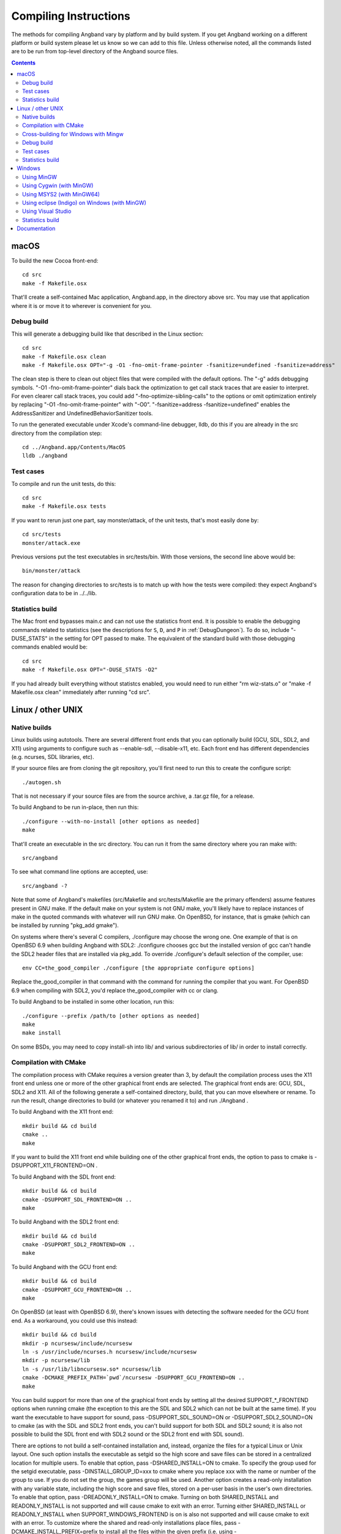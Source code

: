 Compiling Instructions
======================

The methods for compiling Angband vary by platform and by build system. If
you get Angband working on a different platform or build system please let us
know so we can add to this file.  Unless otherwise noted, all the commands
listed are to be run from top-level directory of the Angband source files.

.. contents:: Contents
   :local:

macOS
-----

To build the new Cocoa front-end::

    cd src
    make -f Makefile.osx

That'll create a self-contained Mac application, Angband.app, in the directory
above src.  You may use that application where it is or move it to wherever
is convenient for you.

Debug build
~~~~~~~~~~~

This will generate a debugging build like that described in the Linux section::

    cd src
    make -f Makefile.osx clean
    make -f Makefile.osx OPT="-g -O1 -fno-omit-frame-pointer -fsanitize=undefined -fsanitize=address"

The clean step is there to clean out object files that were compiled with the
default options.  The "-g" adds debugging symbols.
"-O1 -fno-omit-frame-pointer" dials back the optimization to get call stack
traces that are easier to interpret.  For even clearer call stack traces, you
could add "-fno-optimize-sibling-calls" to the options or omit optimization
entirely by replacing "-O1 -fno-omit-frame-pointer" with "-O0".
"-fsanitize=address -fsanitize=undefined" enables the AddressSanitizer and
UndefinedBehaviorSanitizer tools.

To run the generated executable under Xcode's command-line debugger, lldb, do
this if you are already in the src directory from the compilation step::

    cd ../Angband.app/Contents/MacOS
    lldb ./angband

Test cases
~~~~~~~~~~

To compile and run the unit tests, do this::

    cd src
    make -f Makefile.osx tests

If you want to rerun just one part, say monster/attack, of the unit tests,
that's most easily done by::

    cd src/tests
    monster/attack.exe

Previous versions put the test executables in src/tests/bin.  With those
versions, the second line above would be::

    bin/monster/attack

The reason for changing directories to src/tests is to match up with how the
tests were compiled:  they expect Angband's configuration data to be in
../../lib.

Statistics build
~~~~~~~~~~~~~~~~

The Mac front end bypasses main.c and can not use the statistics front end.
It is possible to enable the debugging commands related to statistics (see
the descriptions for ``S``, ``D``, and ``P`` in :ref:`DebugDungeon`).  To do so,
include "-DUSE_STATS" in the setting for OPT passed to make.  The equivalent
of the standard build with those debugging commands enabled would be::

    cd src
    make -f Makefile.osx OPT="-DUSE_STATS -O2"

If you had already built everything without statistcs enabled, you would need to
run either "rm wiz-stats.o" or "make -f Makefile.osx clean" immediately after
running "cd src".

Linux / other UNIX
------------------

Native builds
~~~~~~~~~~~~~

Linux builds using autotools. There are several different front ends that you
can optionally build (GCU, SDL, SDL2, and X11) using arguments to configure
such as --enable-sdl, --disable-x11, etc. Each front end has different
dependencies (e.g. ncurses, SDL libraries, etc).

If your source files are from cloning the git repository, you'll first need
to run this to create the configure script::

    ./autogen.sh

That is not necessary if your source files are from the source archive,
a .tar.gz file, for a release.

To build Angband to be run in-place, then run this::

    ./configure --with-no-install [other options as needed]
    make

That'll create an executable in the src directory.  You can run it from the
same directory where you ran make with::

    src/angband

To see what command line options are accepted, use::

    src/angband -?

Note that some of Angband's makefiles (src/Makefile and src/tests/Makefile are
the primary offenders) assume features present in GNU make.  If the default
make on your system is not GNU make, you'll likely have to replace instances
of make in the quoted commands with whatever will run GNU make.  On OpenBSD,
for instance, that is gmake (which can be installed by running "pkg_add gmake").

On systems where there's several C compilers, ./configure may choose the
wrong one.  One example of that is on OpenBSD 6.9 when building Angband with
SDL2:  ./configure chooses gcc but the installed version of gcc can't handle
the SDL2 header files that are installed via pkg_add.  To override ./configure's
default selection of the compiler, use::

    env CC=the_good_compiler ./configure [the appropriate configure options]

Replace the_good_compiler in that command with the command for running the
compiler that you want.  For OpenBSD 6.9 when compiling with SDL2, you'd
replace the_good_compiler with cc or clang.

To build Angband to be installed in some other location, run this::

    ./configure --prefix /path/to [other options as needed]
    make
    make install

On some BSDs, you may need to copy install-sh into lib/ and various
subdirectories of lib/ in order to install correctly.

Compilation with CMake
~~~~~~~~~~~~~~~~~~~~~~

The compilation process with CMake requires a version greater than 3,
by default the compilation process uses the X11 front end unless
one or more of the other graphical front ends are selected. The graphical front
ends are: GCU, SDL, SDL2 and X11.  All of the following generate a
self-contained directory, build, that you can move elsewhere or rename.  To
run the result, change directories to build (or whatever you renamed it to) and
run ./Angband .

To build Angband with the X11 front end::

    mkdir build && cd build
    cmake ..
    make

If you want to build the X11 front end while building one of the other
graphical front ends, the option to pass to cmake is -DSUPPORT_X11_FRONTEND=ON .

To build Angband with the SDL front end::

    mkdir build && cd build
    cmake -DSUPPORT_SDL_FRONTEND=ON ..
    make

To build Angband with the SDL2 front end::

    mkdir build && cd build
    cmake -DSUPPORT_SDL2_FRONTEND=ON ..
    make

To build Angband with the GCU front end::

    mkdir build && cd build
    cmake -DSUPPORT_GCU_FRONTEND=ON ..
    make

On OpenBSD (at least with OpenBSD 6.9), there's known issues with detecting
the software needed for the GCU front end.  As a workaround, you could use
this instead::

    mkdir build && cd build
    mkdir -p ncursesw/include/ncursesw
    ln -s /usr/include/ncurses.h ncursesw/include/ncursesw
    mkdir -p ncursesw/lib
    ln -s /usr/lib/libncursesw.so* ncursesw/lib
    cmake -DCMAKE_PREFIX_PATH=`pwd`/ncursesw -DSUPPORT_GCU_FRONTEND=ON ..
    make

You can build support for more than one of the graphical front ends by setting
all the desired SUPPORT_*_FRONTEND options when running cmake (the exception to
this are the SDL and SDL2 which can not be built at the same time).  If you
want the executable to have support for sound, pass -DSUPPORT_SDL_SOUND=ON or
-DSUPPORT_SDL2_SOUND=ON to cmake (as with the SDL and SDL2 front ends, you
can't build support for both SDL and SDL2 sound; it is also not possible to
build the SDL front end with SDL2 sound or the SDL2 front end with SDL sound).

There are options to not build a self-contained installation and, instead,
organize the files for a typical Linux or Unix layout.  One such option
installs the executable as setgid so the high score and save files can be
stored in a centralized location for multiple users.  To enable that option,
pass -DSHARED_INSTALL=ON to cmake.  To specify the group used for the setgid
executable, pass -DINSTALL_GROUP_ID=xxx to cmake where you replace xxx with
the name or number of the group to use.  If you do not set the group, the games
group will be used.  Another option creates a read-only installation with any
variable state, including the high score and save files, stored on a per-user
basis in the user's own directories.  To enable that option, pass
-DREADONLY_INSTALL=ON to cmake.  Turning on both SHARED_INSTALL and
READONLY_INSTALL is not supported and will cause cmake to exit with an error.
Turning either SHARED_INSTALL or READONLY_INSTALL when SUPPORT_WINDOWS_FRONTEND
is on is also not supported and will cause cmake to exit with an error.  To
customize where the shared and read-only installations place files, pass
-DCMAKE_INSTALL_PREFIX=prefix to install all the files within the given prefix
(i.e. using -DCMAKE_INSTALL_PREFIX=/opt/Angband-4.2.3 would place all the files
within /opt/Angband-4.2.3 or it's subdirectories).  For finer-grained placement
of the files within the given prefix, you could also set CMAKE_INSTALL_BINDIR
(for the subdirectory of prefix where the executable will be placed; by
default that is bin), CMAKE_INSTALL_DATAROOTDIR (for the subdirectory of
prefix to hold read-only data not configured for the site; by default that is
share), CMAKE_INSTALL_SYSCONFDIR (for the subdrectory of prefix to hold data
configured for the site; by default that is etc), and
CMAKE_INSTALL_SHAREDSTATEDIR (for the subdirectory of prefix to hold writable
persistent state; by default that is com).  Because paths to the data are
hardwired in the executable, setting the destination directory when running
make (i.e. by setting DESTDIR) is not supported and will not work in general:
set the destination when running cmake by setting the variables mentioned above.

Cross-building for Windows with Mingw
~~~~~~~~~~~~~~~~~~~~~~~~~~~~~~~~~~~~~

Many developers (as well as the auto-builder) build Angband for Windows using
Mingw on Linux. This requires that the necessary Mingw packages are all
installed.

This type of build now also uses autotools so the overall procedure is very
similar to that for a native build.  The key difference is setting up to
cross-compile when running configure.

If your source files are from cloning the git repository, you'll first need
to run this to create the configure script::

        ./autogen.sh

That is not necessary if your source files are from the source archive,
a .tar.gz file, for a release.

Then configure the cross-comilation and perform the compilation itself::

	./configure --enable-win --build=i686-pc-linux-gnu --host=i586-mingw32msvc
	make

One way to run the generated executable, src/angband.exe, with wine is to first
set up symbolic links to the executable and DLLs it uses::

	ln -s src/angband.exe .
	ln -s src/win/dll/*.dll .

Then use wine::

	wine angband.exe

Mingw installs commands like 'i586-mingw32msvc-gcc'. The value of --host
should be that same command with the '-gcc' removed. Instead of i586 you may
see i686, amd64, etc. The value of --build should be the host you're building
on. (See http://www.gnu.org/savannah-checkouts/gnu/autoconf/manual/autoconf-2.68/html_node/Specifying-Target-Triplets.html#Specifying%20Names for
gory details of how these triplets are arrived at)

TODO: except for recent versions (after Angband 4.2.3) you likely need to
manually disable curses (add --disable-curses to the options passed to
configure), or the host curses installation will be found causing the build
process to fail when linking angband.exe (the error message will likely be
"cannot find -lncursesw" and "cannot find -ltinfo"). More checking of
permissible combinations to configure is necessary. The --enable-release and
--enable-more-gcc-warnings options are safe to use with --enable-win.

Debug build
~~~~~~~~~~~

**WARNING** this build is intended primarily for debugging purposes. It might have a somewhat slower performance, higher memory requirements and panic saves don't always work (in case of a crash there is a higher chance of losing progress).

When debugging crashes it can be very useful to get more information about *what exactly* went wrong. There are many tools that can detect common issues and provide useful information. Two such tools that are best used together are AddressSanitizer (ASan) and UndefinedBehaviorSanitizer (UBSan). To use them you'll need to enable them when compiling angband::

    ./configure [options]
    SANITIZE_FLAGS="-fsanitize=undefined -fsanitize=address" make

Note that compiling with this tools will require installing additional dependancies: libubsan libasan (names of the packages might be different in your distribution).

There is probably a way to get these tools to work on Windows. If you know how, please add the information to this file.

Test cases
~~~~~~~~~~

To compile and run the unit tests if you used ./configure --with-no-install,
do this::

    make tests

If you want to rerun just one part, say monster/attack, of the unit tests,
that's most easily done by directly running from the top-level directory::

    src/tests/monster/attack.exe

Previous versions put the test executables in src/tests/bin.  With those
versions, the line above would be::

    src/tests/bin/monster/attack

There's a separate set of tests that use scripts to control a character in
the full game.  To run those tests, you'll need to enable the test module
when running configure and then run the run-tests script in the top-level
directory::

    ./configure --with-no-install --enable-test
    make
    ./run-tests

To compile and run the unit tests and run the run-tests script while using
CMake, do the following::

    mkdir build && cd build
    cmake -DSUPPORT_TEST_FRONTEND=ON ..
    make alltests

If you only want the unit tests while using CMake, its a little simpler::

    mkdir build && cd build
    cmake ..
    make allunittests

Statistics build
~~~~~~~~~~~~~~~~

If building directly for Linux/Unix using configure, you can get the statistics
front end and support for the debugging commands related to statistics (see
the descriptions for ``S``, ``D``, and ``P`` in :ref:`DebugDungeon`) by
including --enable-stats in the options to configure.  For that to work, you'll
need to have sqlite3's headers and libraries installed (on Debian and Ubuntu,
the libsqlite3-dev package and its dependencies provides those).   If using
CMake, pass -DSUPPORT_STATS_FRONTEND=ON to cmake to get the statistics front
end and support for the debugging commnands related to statistics; like builds
with configure that use --enable-stats, that requires sqlite3.  With CMake, you
also have an the option to only include support for the debugging commands
related to statistics:  pass -DSUPPORT_STATS_BACKEND=ON to cmake and either do
nothing for SUPPORT_STATS_FRONTEND or explicitly turn it off by passing
-DSUPPORT_STATS_FRONTEND=OFF to cmake.

When cross-compiling for Windows, the statistics front end is not useful
(the Windows front end bypasses main.c and can not use the statistics front
end).  With configure, you could include support for debugging commands
related to statistics by setting CFLAGS to include -DUSE_STATS::

    ./configure [your cross-compiling options] --enable-win CFLAGS=-DUSE_STATS

Windows
-------

Using MinGW
~~~~~~~~~~~

This build now also uses autotools, so should be very similar to the Linux
build. Open the MinGW shell (MSYS) by running msys.bat.

If your source files are from cloning the git repository, you'll first need
to run this in the directory to create the configure script::

        ./autogen.sh

That is not necessary if your source files are from the source archive,
a .tar.gz file, for a release.

Then run these commands::

        ./configure --enable-win
        make

The install target almost certainly won't work

Following build, to get the program to run, you need to copy the executable
from the src directory into the top-level dir, and copy 2 DLLs (libpng12.dll
and zlib1.dll) from src/win/dll to the top-level dir

Using Cygwin (with MinGW)
~~~~~~~~~~~~~~~~~~~~~~~~~

Use this option if you want to build a native Windows executable that
can run with or without Cygwin.

Use the Cygwin setup.exe to install the mingw-gcc-core package and any
dependencies suggested by the installer.

If your source files are from cloning the git repository, you'll first need
to run this in the directory to create the configure script::

        ./autogen.sh

That is not necessary if your source files are from the source archive,
a .tar.gz file, for a release.

Then run these commands::

	./configure --enable-win --with-no-install --host=i686-pc-mingw32
	make

As with the "Using MinGW" process, you need to copy the executable and
DLLs to the top-level dir.

If you want to build the Unix version of Angband that uses X11 or
Curses and run it under Cygwin, then follow the native build
instructions (./autogen.sh; ./configure; make; make install).

Using MSYS2 (with MinGW64) 
~~~~~~~~~~~~~~~~~~~~~~~~~~

Install the dependencies by::

	pacman -S make mingw-w64-x86_64-toolchain mingw-w64-x86_64-ncurses

Additional dependencies for SDL2 client::

	pacman -S mingw-w64-x86_64-SDL2 mingw-w64-x86_64-SDL2_gfx \
		  mingw-w64-x86_64-SDL2_image mingw-w64-x86_64-SDL2_ttf

Then run the following to compile with ncurse::

	cd src
	make -f Makefile.msys2

For SDL2, do::

	cd src
	make -f Makefile.msys2.sdl2

Go to the root of the source directory and start angband by::

	./angband.exe -uPLAYER

The ncurse client may not be able to start properly from msys2 shell, try::

	start bash

and run::

	export TERM=
	./angband.exe -uPLAYER

Using eclipse (Indigo) on Windows (with MinGW)
~~~~~~~~~~~~~~~~~~~~~~~~~~~~~~~~~~~~~~~~~~~~~~

* For eclipse with EGit, select File | Import..., Git | Projects from Git, Next >
* Clone your/the upstream repo, or Add your existing cloned repo, Next >
* Select "Use the New Projects Wizard", Finish
* In the New Project Wizard, select C/C++ | Makefile Project with Existing Code, Next >
* Give the project a name (Angband),
  * navigate to the repo you cloned in "Existing Code Location",
  * Select "C", but not "C++"
  * Choose "MinGW GCC" Toolchain, Finish
* Once the project is set up, r-click | Properties
* Go to C/C++ Build | Toolchain Editor, select "Gnu Make Builder" instead of "CDT Internal Builder"
* go to C/C++ Build, uncheck "Generate Makefiles automatically"

You still need to run ./autogen.sh, if your source files are from cloning the
git repository, and ./configure manually, outside eclipse (see above)

Using Visual Studio
~~~~~~~~~~~~~~~~~~~

Blue Baron has detailed instructions for setting this up at:

    src/win/angband_visual_studio_step_by_step.txt

Statistics build
~~~~~~~~~~~~~~~~

The Windows front end bypasses main.c and can not use the statistics front end.
It is possible to enable the debugging commands related to statistics (see
the descriptions for ``S``, ``D``, and ``P`` in :ref:`DebugDungeon`).  To do
so, set your compiler options so that the USE_STATS preprocessor macro is set.
When using mingw (either stand-alone or as part of Cygwin) and configure,
include CFLAGS=-DUSE_STATS in the options to configure to do that.

Documentation
-------------
To convert the documentation from restructured text to the desired output
format, you'll need Sphinx ( https://www.sphinx-doc.org/en/master/ )
and, unless you change the theme in the documentation configuration, the
sphinx-better-theme ( https://pypi.org/project/sphinx-better-theme/ ; which
can be installed via pip using::

	pip install sphinx-better-theme

).

With those utilities in place and sphinx-build in your path, you can perform
the conversion by running::

	make html

in the docs subdirectory of the top-level directory in the source files.
That will generate a _build/html directory with the result of the conversion;
_build/html/index.html is the top-level help with links to everything else.

Other output formats besides HTML are possible.  Run::

	make

without any arguments in the docs subdirectory to see the formats that Sphinx
can generate.
